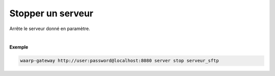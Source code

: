 ==================
Stopper un serveur
==================

.. program:: waarp-gateway server stop

.. describe:: waarp-gateway <ADDR> server stop <SERVER>

Arrête le serveur donné en paramètre.

|

**Exemple**

.. code-block:: shell

   waarp-gateway http://user:password@localhost:8080 server stop serveur_sftp